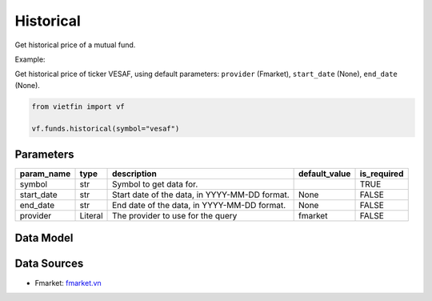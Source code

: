 Historical
==========

Get historical price of a mutual fund.

Example:

Get historical price of ticker VESAF, using default parameters: ``provider`` (Fmarket), ``start_date`` (None), ``end_date`` (None).

.. code-block:: python

    from vietfin import vf

    vf.funds.historical(symbol="vesaf")

Parameters
----------

============ ========= =============================================== =============== ============= 
 param_name   type      description                                     default_value   is_required  
============ ========= =============================================== =============== ============= 
 symbol       str       Symbol to get data for.                                         TRUE         
 start_date   str       Start date of the data, in YYYY-MM-DD format.   None            FALSE        
 end_date     str       End date of the data, in YYYY-MM-DD format.     None            FALSE        
 provider     Literal   The provider to use for the query               fmarket         FALSE        
============ ========= =============================================== =============== ============= 

Data Model
----------

.. tab-set::

    .. tab-item:: Fmarket

        ============ =================== ======================= 
         field_name   type                description            
        ============ =================== ======================= 
         date_nav     date                The date of the data.  
         open         float               The open price.        
         high         float               The high price.        
         low          float               The low price.         
         close        float               The close price.       
         volume       int                 The trading volume.    
        ============ =================== =======================

Data Sources
------------

- Fmarket: `fmarket.vn <https://fmarket.vn/home>`_